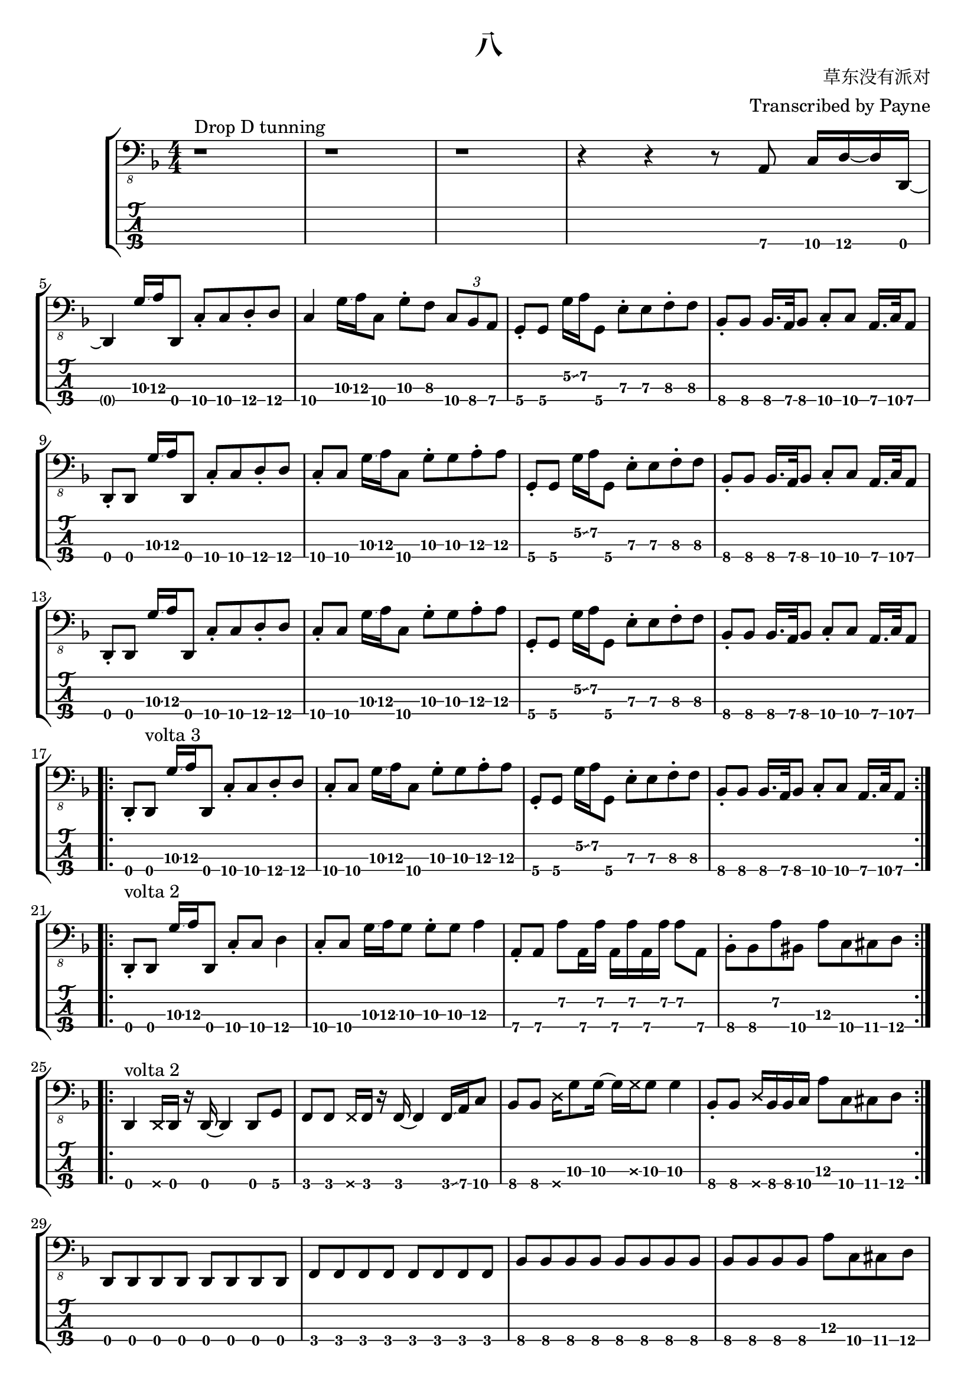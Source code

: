 % lilypond 2.20.0
% Create By Payne
\version "2.24.1"

\header {
  title = "八"
  composer = "草东没有派对"
  arranger = "Transcribed by Payne"
}
rhythm = {
  r1 ^"Drop D tunning" r r
  r4 r4 r8 a,,8\4 c16\4 d16\4~ d16 d,16\4~ | \break

  d4 g'16\3\glissando a16\3 d,,8\4 c'8\4 \staccato c8\4 d8\4 \staccato d8\4
  c4\4 g'16\3\glissando a16\3 c,8\4 g'8\3 \staccato f8\3 \tuplet 3/2 4 { c8\4 bes8\4 a8\4 }
  g8\4 \staccato g8\4 g'16\2\glissando a16\2 g,8\4 e'8\3 \staccato e8\3 f8\3 \staccato f8\3
  bes,8\4 \staccato bes8\4 bes16.\4 a32\4 bes8\4 c8\4 \staccato c8\4 a16.\4 c32\4 a8\4 | \break

  \repeat unfold 2 {
    d,8\4 \staccato d8\4 g'16\3\glissando a16\3 d,,8\4 c'8\4 \staccato c8\4 d8\4 \staccato d8\4
    c8\4 \staccato c8\4 g'16\3\glissando a16\3 c,8\4 g'8\3 \staccato g8\3 a8\3 \staccato a8\3
    g,8\4 \staccato g8\4 g'16\2\glissando a16\2 g,8\4 e'8\3 \staccato e8\3 f8\3 \staccato f8\3
    bes,8\4 \staccato bes8\4 bes16.\4 a32\4 bes8\4 c8\4 \staccato c8\4 a16.\4 c32\4 a8\4 | \break

  }
  \repeat volta 2 {
    \repeat volta 3 {
      d,8\4 \staccato d8\4 ^ "volta 3" g'16\3\glissando a16\3 d,,8\4 c'8\4 \staccato c8\4 d8\4 \staccato d8\4
      c8\4 \staccato c8\4 g'16\3\glissando a16\3 c,8\4 g'8\3 \staccato g8\3 a8\3 \staccato a8\3
      g,8\4 \staccato g8\4 g'16\2\glissando a16\2 g,8\4 e'8\3 \staccato e8\3 f8\3 \staccato f8\3
      bes,8\4 \staccato bes8\4 bes16.\4 a32\4 bes8\4 c8\4 \staccato c8\4 a16.\4 c32\4 a8\4 | \break
    }

    \repeat volta 2 {
      d,8\4 \staccato ^ "volta 2" d8\4 g'16\3\glissando a16\3 d,,8\4 c'8\4 \staccato c8\4 d4\4
      c8\4 \staccato c8\4 g'16\3\glissando a16\3 g8\3 g8\3 \staccato g8\3 a4\3
      a,8\4 \staccato a8\4 a'8\2 a,16\4 a'16\2 a,16\4 a'16\2 a,16\4 a'16\2 a8\2 a,8\4 
      bes8\4 \staccato bes8\4 a'8\2 bis,8\4 a'8\3 c,8\4 cis8\4 d8\4 | \break
    }
    \repeat volta 2 {
      d,4\4 ^"volta 2" \deadNote d16\4 d16\4 r16 d16\4~ d4 d8 g8 
      f8\4 f8\4 \deadNote f16\4 f16\4 r16 f16\4~ f4\4 f16\4\glissando a16\4 c8\4
      bes8\4 bes8\4 \deadNote d16\4 g8\3 g16\3~ g16\3 \deadNote g16\3 g8\3 g4\3
      bes,8\4 \staccato bes8\4 \deadNote d16\4 bes16\4 bes16\4 c16\4 a'8\3 c,8\4 cis8\4 d8\4 | \break
    }
  }
  \repeat unfold 2 {
    \repeat unfold 8 { d,8\4 }
    \repeat unfold 8 { f8\4 }
    \repeat unfold 12 { bes8\4 } a'8\3 c,8\4 cis8\4 d8\4 | \break
  }
  r1 r
  \repeat unfold 3 {
    d8\4 \glissando{\hideNotes \grace d,8\4 }\unHideNotes d8\4 f8\4 d8\4 g8\4 d16\4 f16\4~ f16\4 d16\4 aes'8\4 
    g8\4 d8\4 f8\4 d8\4 g8\4 d16\4 f16\4~ f16\4 d16\4 aes'8\4 \glissando{\hideNotes \grace d'8\4 }\unHideNotes
  }
  d,8\4 \glissando{\hideNotes \grace d,8\4 }\unHideNotes d8\4 f8\4 d8\4 r4 r4  | \break
  
  f8\4 d8\4 g8\4 d8\4 f8\4 d16\4 aes'16\4~ aes16\4 g16\4 d8\4 
  d8\4  d8\4 f8\4 d8\4 g8\4 d16\4 f16\4~ f16\4 d16\4 aes'8\4 
  g8\4 d8\4 f8\4 d8\4 g8\4 d16\4 f16\4~ f16\4 d16\4 aes'8\4 \glissando{\hideNotes \grace d'8\4 }\unHideNotes

  \bar "|."
}

\score {
\new StaffGroup<<
  \new Staff \with {
    \omit StringNumber
    }\relative{
    \clef "bass_8"
    \key f \major
    \numericTimeSignature
    \time 4/4 
    \rhythm
  }
  \new TabStaff \with {
    %stringTunings = #bass-tuning
    stringTunings = \stringTuning <d,, a,, d, g,>
  }
  \relative{
    %\tabFullNotation
    \rhythm
  }
>>
}
